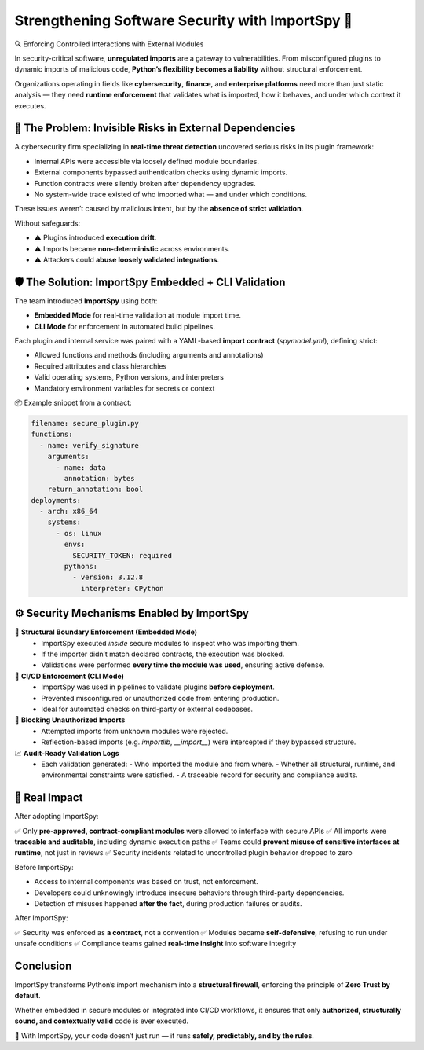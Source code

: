 Strengthening Software Security with ImportSpy 🔐
=================================================

🔍 Enforcing Controlled Interactions with External Modules

In security-critical software, **unregulated imports** are a gateway to vulnerabilities.  
From misconfigured plugins to dynamic imports of malicious code, **Python’s flexibility becomes a liability** without structural enforcement.

Organizations operating in fields like **cybersecurity**, **finance**, and **enterprise platforms** need more than just static analysis —  
they need **runtime enforcement** that validates what is imported, how it behaves, and under which context it executes.

🧨 The Problem: Invisible Risks in External Dependencies
---------------------------------------------------------

A cybersecurity firm specializing in **real-time threat detection** uncovered serious risks in its plugin framework:

- Internal APIs were accessible via loosely defined module boundaries.
- External components bypassed authentication checks using dynamic imports.
- Function contracts were silently broken after dependency upgrades.
- No system-wide trace existed of who imported what — and under which conditions.

These issues weren’t caused by malicious intent, but by the **absence of strict validation**.

Without safeguards:

- ⚠️ Plugins introduced **execution drift**.
- ⚠️ Imports became **non-deterministic** across environments.
- ⚠️ Attackers could **abuse loosely validated integrations**.

🛡️ The Solution: ImportSpy Embedded + CLI Validation
-----------------------------------------------------

The team introduced **ImportSpy** using both:

- **Embedded Mode** for real-time validation at module import time.
- **CLI Mode** for enforcement in automated build pipelines.

Each plugin and internal service was paired with a YAML-based **import contract** (`spymodel.yml`), defining strict:

- Allowed functions and methods (including arguments and annotations)
- Required attributes and class hierarchies
- Valid operating systems, Python versions, and interpreters
- Mandatory environment variables for secrets or context

📦 Example snippet from a contract:

.. code-block:: yaml

   filename: secure_plugin.py
   functions:
     - name: verify_signature
       arguments:
         - name: data
           annotation: bytes
       return_annotation: bool
   deployments:
     - arch: x86_64
       systems:
         - os: linux
           envs:
             SECURITY_TOKEN: required
           pythons:
             - version: 3.12.8
               interpreter: CPython

⚙️ Security Mechanisms Enabled by ImportSpy
--------------------------------------------

🔐 **Structural Boundary Enforcement (Embedded Mode)**  
   - ImportSpy executed *inside* secure modules to inspect who was importing them.
   - If the importer didn’t match declared contracts, the execution was blocked.
   - Validations were performed **every time the module was used**, ensuring active defense.

🧪 **CI/CD Enforcement (CLI Mode)**  
   - ImportSpy was used in pipelines to validate plugins **before deployment**.
   - Prevented misconfigured or unauthorized code from entering production.
   - Ideal for automated checks on third-party or external codebases.

🚫 **Blocking Unauthorized Imports**  
   - Attempted imports from unknown modules were rejected.
   - Reflection-based imports (e.g. `importlib`, `__import__`) were intercepted if they bypassed structure.

📈 **Audit-Ready Validation Logs**  
   - Each validation generated:
     - Who imported the module and from where.
     - Whether all structural, runtime, and environmental constraints were satisfied.
     - A traceable record for security and compliance audits.

🚀 Real Impact
--------------

After adopting ImportSpy:

✅ Only **pre-approved, contract-compliant modules** were allowed to interface with secure APIs  
✅ All imports were **traceable and auditable**, including dynamic execution paths  
✅ Teams could **prevent misuse of sensitive interfaces at runtime**, not just in reviews  
✅ Security incidents related to uncontrolled plugin behavior dropped to zero

Before ImportSpy:

- Access to internal components was based on trust, not enforcement.
- Developers could unknowingly introduce insecure behaviors through third-party dependencies.
- Detection of misuses happened **after the fact**, during production failures or audits.

After ImportSpy:

✅ Security was enforced as **a contract**, not a convention  
✅ Modules became **self-defensive**, refusing to run under unsafe conditions  
✅ Compliance teams gained **real-time insight** into software integrity

Conclusion
----------

ImportSpy transforms Python’s import mechanism into a **structural firewall**,  
enforcing the principle of **Zero Trust by default**.

Whether embedded in secure modules or integrated into CI/CD workflows,  
it ensures that only **authorized, structurally sound, and contextually valid** code is ever executed.

🔐 With ImportSpy, your code doesn’t just run — it runs **safely, predictably, and by the rules**.
